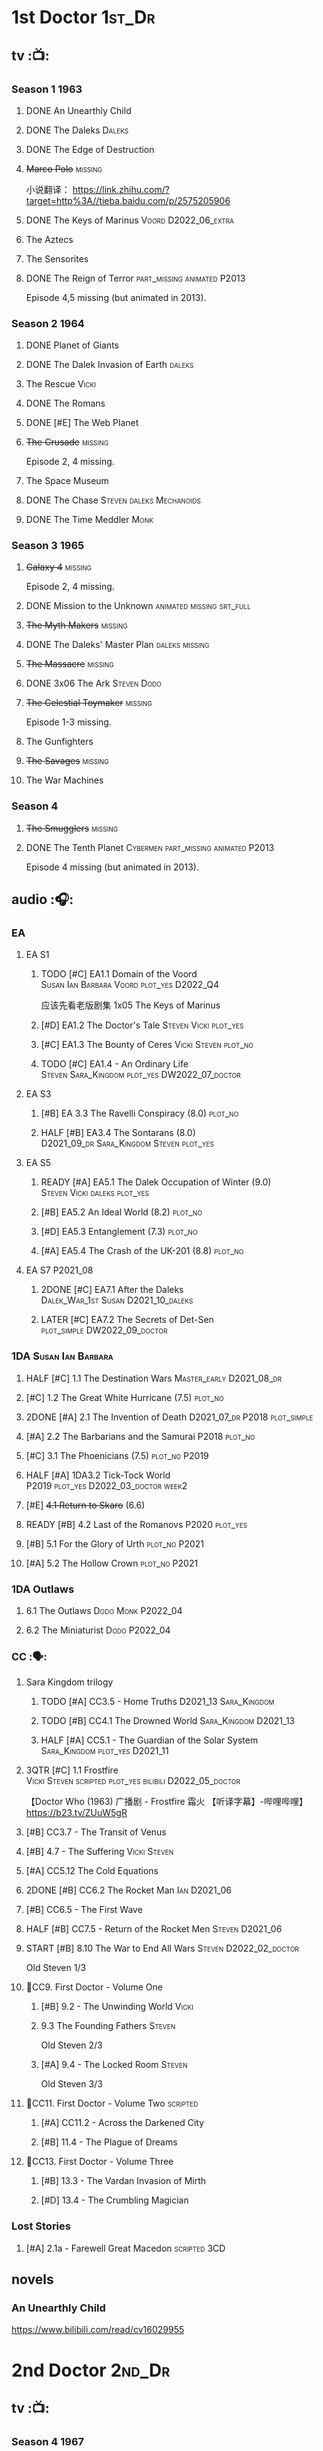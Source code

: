 * 1st Doctor :1st_Dr:
** tv :📺:
*** Season 1 :1963:
**** DONE An Unearthly Child
**** DONE The Daleks :Daleks:
**** DONE The Edge of Destruction
**** +Marco Polo+ :missing:

小说翻译： https://link.zhihu.com/?target=http%3A//tieba.baidu.com/p/2575205906 

**** DONE The Keys of Marinus :Voord:D2022_06_extra:
CLOSED: [2022-06-15 Wed 22:25] SCHEDULED: <2022-06-15 Wed>

**** The Aztecs
**** The Sensorites
**** DONE The Reign of Terror :part_missing:animated:P2013:

Episode 4,5 missing (but animated in 2013).

*** Season 2 :1964:
**** DONE Planet of Giants
**** DONE The Dalek Invasion of Earth :daleks:
**** The Rescue :Vicki:
**** DONE The Romans
**** DONE [#E] The Web Planet
**** +The Crusade+ :missing:

Episode 2, 4 missing.

**** The Space Museum
**** DONE The Chase :Steven:daleks:Mechanoids:
CLOSED: [2021-06-21 Mon 06:13]

**** DONE The Time Meddler :Monk:
*** Season 3 :1965:
**** +Galaxy 4+ :missing:

Episode 2, 4 missing.

**** DONE Mission to the Unknown :animated:missing:srt_full:
**** +The Myth Makers+ :missing:
**** DONE The Daleks' Master Plan :daleks:missing:
**** +The Massacre+ :missing:
**** DONE 3x06 The Ark :Steven:Dodo:
CLOSED: [2021-06-30 Wed 22:12]

**** +The Celestial Toymaker+ :missing:

Episode 1-3 missing.

**** The Gunfighters
**** +The Savages+ :missing:
**** The War Machines
*** Season 4
**** +The Smugglers+ :missing:
**** DONE The Tenth Planet :Cybermen:part_missing:animated:P2013:

Episode 4 missing (but animated in 2013).

** audio :🎧:
*** EA
**** EA S1
***** TODO [#C] EA1.1 Domain of the Voord :Susan:Ian:Barbara:Voord:plot_yes:D2022_Q4:

应该先看老版剧集 1x05 The Keys of Marinus

***** [#D] EA1.2 The Doctor's Tale :Steven:Vicki:plot_yes:
:PROPERTIES:
:rating:   7.1
:END:

***** [#C] EA1.3 The Bounty of Ceres :Vicki:Steven:plot_no:
:PROPERTIES:
:rating:   7.7
:END:

***** TODO [#C] EA1.4 - An Ordinary Life :Steven:Sara_Kingdom:plot_yes:DW2022_07_doctor:
SCHEDULED: <2022-07-16 Sat>

**** EA S3
***** [#B] EA 3.3 The Ravelli Conspiracy (8.0) :plot_no:
***** HALF [#B] EA3.4 The Sontarans (8.0) :D2021_09_dr:Sara_Kingdom:Steven:plot_yes:
SCHEDULED: <2021-09-22 Wed>

**** EA S5
***** READY [#A] EA5.1 The Dalek Occupation of Winter (9.0) :Steven:Vicki:daleks:plot_yes:
***** [#B] EA5.2 An Ideal World (8.2) :plot_no:
***** [#D] EA5.3 Entanglement (7.3) :plot_no:
***** [#A] EA5.4 The Crash of the UK-201 (8.8) :plot_no:
**** EA S7 :P2021_08:
***** 2DONE [#C] EA7.1 After the Daleks :Dalek_War_1st:Susan:D2021_10_daleks:
CLOSED: [2021-11-01 Mon 22:54] SCHEDULED: <2021-11-01 Mon>
:PROPERTIES:
:rating:   7.6
:END:

***** LATER [#C] EA7.2 The Secrets of Det-Sen :plot_simple:DW2022_09_doctor:
SCHEDULED: <2022-07-31 Sun>
:PROPERTIES:
:rating:   7.8
:END:

*** 1DA :Susan:Ian:Barbara:
**** HALF [#C] 1.1 The Destination Wars :Master_early:D2021_08_dr:
:PROPERTIES:
:rating:   7.8
:END:

**** [#C] 1.2 The Great White Hurricane (7.5) :plot_no:
**** 2DONE [#A] 2.1 The Invention of Death :D2021_07_dr:P2018:plot_simple:
CLOSED: [2021-07-27 Tue 23:10]
:PROPERTIES:
:rating:   9.2
:END:

**** [#A] 2.2 The Barbarians and the Samurai :P2018:plot_no:
:PROPERTIES:
:rating:   8.6
:END:

**** [#C] 3.1 The Phoenicians (7.5) :plot_no:P2019:
**** HALF [#A] 1DA3.2 Tick-Tock World :P2019:plot_yes:D2022_03_doctor:week2:
SCHEDULED: <2022-03-12 Sat>
:PROPERTIES:
:rating:   8.5
:END:

**** [#E] +4.1 Return to Skaro+ (6.6)
**** READY [#B] 4.2 Last of the Romanovs :P2020:plot_yes:
:PROPERTIES:
:rating:   8.1
:END:

**** [#B] 5.1 For the Glory of Urth :plot_no:P2021:
:PROPERTIES:
:rating:   8.4
:END:

**** [#A] 5.2 The Hollow Crown :plot_no:P2021:
:PROPERTIES:
:rating:   9.0?
:END:

*** 1DA Outlaws
**** 6.1 The Outlaws :Dodo:Monk:P2022_04:
**** 6.2 The Miniaturist :Dodo:P2022_04:
*** CC :🗣:
**** Sara Kingdom trilogy
***** TODO [#A] CC3.5 - Home Truths :D2021_13:Sara_Kingdom:
:PROPERTIES:
:rating:   9.1
:END:

***** TODO [#B] CC4.1 The Drowned World :Sara_Kingdom:D2021_13:
:PROPERTIES:
:rating:   8.1
:END:

***** HALF [#A] CC5.1 - The Guardian of the Solar System :Sara_Kingdom:plot_yes:D2021_11:
SCHEDULED: <2021-11-06 Sat>
:PROPERTIES:
:rating:   8.5
:END:

**** 3QTR [#C] 1.1 Frostfire :Vicki:Steven:scripted:plot_yes:bilibili:D2022_05_doctor:
CLOSED: [2022-05-27 Fri 11:35] SCHEDULED: <2022-05-28 Sat>
:PROPERTIES:
:rating:   7.8
:END:

【Doctor Who (1963) 广播剧 - Frostfire 霜火 【听译字幕】-哔哩哔哩】 https://b23.tv/ZUuW5gR

**** [#B] CC3.7 - The Transit of Venus
:PROPERTIES:
:rating:   8.3
:END:

**** [#B] 4.7 - The Suffering :Vicki:Steven:
:PROPERTIES:
:rating:   8.1
:END:

**** [#A] CC5.12 The Cold Equations
:PROPERTIES:
:rating:   8.5
:END:

**** 2DONE [#B] CC6.2 The Rocket Man :Ian:D2021_06:
CLOSED: [2021-06-26 Sat 09:13]
:PROPERTIES:
:rating:   8.3
:END:

**** [#B] CC6.5 - The First Wave
:PROPERTIES:
:rating:   8.4
:END:

**** HALF [#B] CC7.5 - Return of the Rocket Men :Steven:D2021_06:
:PROPERTIES:
:rating:   8.2
:END:

**** START [#B] 8.10 The War to End All Wars :Steven:D2022_02_doctor:
SCHEDULED: <2022-02-24 Thu>
:PROPERTIES:
:rating:   8.0
:END:

Old Steven 1/3

**** 📂CC9. First Doctor - Volume One
***** [#B] 9.2 - The Unwinding World :Vicki:
:PROPERTIES:
:rating:   8.0
:END:

***** 9.3 The Founding Fathers :Steven:

Old Steven 2/3

***** [#A] 9.4 - The Locked Room :Steven:
:PROPERTIES:
:rating:   8.5
:END:

Old Steven 3/3

**** 📂CC11. First Doctor - Volume Two :scripted:
***** [#A] CC11.2 - Across the Darkened City
:PROPERTIES:
:rating:   8.5
:END:

***** [#B] 11.4 - The Plague of Dreams
:PROPERTIES:
:rating:   8.0
:END:

**** 📂CC13. First Doctor - Volume Three
***** [#B] 13.3 - The Vardan Invasion of Mirth
:PROPERTIES:
:rating:   8.0
:END:

***** [#D] 13.4 - The Crumbling Magician
:PROPERTIES:
:rating:   7.4
:END:

*** Lost Stories
**** [#A] 2.1a - Farewell Great Macedon :scripted:3CD:
:PROPERTIES:
:rating:   9.2
:END:

** novels
*** An Unearthly Child

https://www.bilibili.com/read/cv16029955

* 2nd Doctor :2nd_Dr:
** tv :📺:
*** Season 4 :1967:
**** DONE 04x03 The Power of the Daleks :daleks:animated:srt_full:missing:P2016:P1966:

第二任博士的第一次出场

-  [x] 动画完整版字幕

   -  微博介绍: [[https://m.weibo.cn/1910110560/4243333884486439]]
   -  字幕文件下载: [[https://secure.assrt.net/xml/sub/622/622123.xml]]

-  [x] 粉丝剪辑版

   -  粉丝版剪辑说明以及视频下载: [[https://whoflix.wordpress.com/2017/02/18/the-power-of-the-daleks-2/]]
   -  微博介绍: [[https://m.weibo.cn/1910110560/4322905540222728]]
   -  字幕文件下载: [[https://secure.assrt.net/xml/sub/623/623454.xml]]

**** +04x04 The Highlanders+ :missing:D2021_13:

4集视频全遗失, 未做中文字幕


小说翻译： http://tieba.baidu.com/p/6573080784?share=9105&fr=share&see_lz=0&share_from=post&sfc=copy&client_type=2&client_version=11.9.8.0&st=1629813078&unique=2870A12337A54D67F67CE44D0875042B 

**** +04x05 The Underwater Menace+ :missing:

(总4集, 第1、4集遗失, 未做中文字幕)

**** DONE 04x06 The Moonbase :Cybermen:fan_edit:animated:P2014:P1966:

Episode 1, 3 missing (but animated in 2014)

赛博人第二次出场

粉丝剪辑版

-  粉丝版剪辑说明以及视频下载: [[https://whoflix.wordpress.com/2016/04/22/the-moonbase/]]
-  微博介绍: [[https://m.weibo.cn/1910110560/4329181477133369]]
-  字幕文件下载: [[https://secure.assrt.net/xml/sub/623/623564.xml]]

**** DONE 04x07 The Macra Terror :animated:srt_full:2019:

2019动画版完整字幕

-  part 1 & 2

   -  微博介绍: [[https://m.weibo.cn/1910110560/4359447025777169]]
   -  字幕文件下载: [[https://secure.assrt.net/xml/sub/624/624458.xml]]

-  part 3 & 4

   -  微博介绍: [[https://m.weibo.cn/1910110560/4361424392909314]]
   -  字幕文件下载: [[https://secure.assrt.net/xml/sub/624/624521.xml]]

**** DONE 04x08 The Faceless Ones :animated:srt_full:

Episode 2,4,5,6 missing (but all episodes animated in 2020)

2020动画版完整字幕(英文/双语，SRT/ASS)

   -  微博介绍: https://m.weibo.cn/1910110560/4607023331413359
   -  字幕文件下载: https://assrt.net/xml/sub/642/642446.xml

另：做字幕之前没有去查，结果发现其实2020年11月鹅组和小鱼儿行者都已经做
过这个故事了 :-(，想直接要熟肉的可以访问此链接: http://t.cn/A6tIQQk4

**** DONE 04x09 The Evil of the Daleks :daleks:srt_full:missing:Victoria:

原视频7小集仅幸存第2小集。完整字幕，基于 LooseCannon修复版本（“PPT版本”）

-  微博介绍: [[https://m.weibo.cn/1910110560/4327056802736592]]
-  字幕文件下载: [[https://secure.assrt.net/xml/sub/623/623426.xml]]

*** Season 5 :1968:
**** DONE 05x01 The Tomb of the Cybermen :Cybermen:fan_edit:

粉丝剪辑版

-  粉丝版剪辑说明以及视频下载: [[http://wp.me/p1mHFo-5z]]
-  微博介绍: [[https://m.weibo.cn/1910110560/4348385387213052]]
-  字幕文件下载: [[https://secure.assrt.net/xml/sub/624/624128.xml]]

**** [#C] +The Abominable Snowmen+ (7.5) :great_intelligence:missing:DW2022_07_extra:
SCHEDULED: <2022-07-29 Fri>

(总6集, 仅第2集幸存, 未做中文字幕)

Great Intelligence (大智慧/超级智能）和 Yeti (雪怪）的首次出场

**** DONE 05x03 The Ice Warriros :ice_warriors:srt_full:

寒冰勇士首次出场。不过真正的敌人其实是”电脑“(或者说把一切留给电脑来决定的这种心态）

完整版本字幕 （共6小集，第2、3小集针对动画重制版）

-  微博介绍: [[https://m.weibo.cn/1910110560/4310940322849636]]
-  字幕文件下载: [[https://secure.assrt.net/xml/sub/623/623231.xml]]

**** DONE 05x04 The Enemy of the World :fan_edit:

号称最像"007“的神秘博士

粉丝剪辑版

-  粉丝版剪辑说明以及视频下载: [[https://whoflix.wordpress.com/2014/11/28/the-enemy-of-the-world/]]
-  微博介绍: [[https://m.weibo.cn/1910110560/4373747244878930]]
-  字幕文件下载: [[https://secure.assrt.net/xml/sub/624/624874.xml]]

**** DONE 05x05 The Web of Fear :great_intelligence:fan_edit:

Great Intelligence (大智慧/超级智能）和 Yeti (雪怪）的第二次出场。

UNIT 和 准将的第一次出场。不过那时候 UNIT 是此集之后才成立， Lethbridge-Stewart 也是之后才升任准将

粉丝剪辑版（原视频6小集，第3小集遗失，剧情影响不大) 

-  粉丝版剪辑说明以及视频下载: [[http://wp.me/p1mHFo-1e1]]
-  微博介绍: [[https://m.weibo.cn/1910110560/4334522072393901]]
-  字幕文件下载: [[https://secure.assrt.net/xml/sub/623/623663.xml]]

**** DONE 05x06 Fury from the Deep (TODO) :Victoria:animated:missing:2020:
CLOSED: <2021-03-25 Thu 07:29>

总6集, 全遗失

2020年BBC制作发行了动画重制版本

**** +05x07 The Wheel in Space+ :Cybermen:missing:Zoe:

(总6集, 仅幸存3、6，未做中文字幕)

*** Season 6 :1969:Zoe:
**** DONE 06x01 The Dominators :fan_edit:

粉丝剪辑版

-  粉丝版剪辑说明以及视频下载: [[http://wp.me/p1mHFo-6Y]]
-  微博介绍: [[https://m.weibo.cn/1910110560/4380482903268827]]
-  字幕文件下载: [[https://secure.assrt.net/xml/sub/625/625001.xml]]

**** DONE 06x02 The Mind Robber :fan_edit:

粉丝剪辑版

-  粉丝版剪辑说明以及视频下载: [[http://wp.me/p1mHFo-rj]]
-  微博介绍: [[https://m.weibo.cn/1910110560/4353356472354914]]
-  字幕文件下载: [[https://secure.assrt.net/xml/sub/624/624278.xml]]

**** DONE 06x03 The Invasion (of the Cybermen) :Cybermen:fan_edit:

UNIT 和 准将第一次正式出场

粉丝剪辑版

-  粉丝版剪辑说明以及视频下载: [[http://wp.me/p1mHFo-lH]]
-  微博介绍: [[https://m.weibo.cn/1910110560/4386407394841925]]
-  字幕文件下载: [[https://secure.assrt.net/xml/sub/625/625209.xml]]

**** DONE 06x04 The Krotons :fan_edit:

粉丝剪辑版

-  粉丝版剪辑说明以及视频下载: [[http://wp.me/p1mHFo-xw]]
-  微博介绍: [[https://m.weibo.cn/1910110560/4391907947480683]]
-  字幕文件下载: [[https://secure.assrt.net/xml/sub/625/625391.xml]]

**** DONE 06x05 The Seeds of Death :ice_warriors:fan_edit:

寒冰勇士第二次出场, 试图入侵地球

粉丝剪辑版

-  粉丝版剪辑说明以及视频下载: [[http://wp.me/p1mHFo-m8]]
-  微博介绍: [[https://m.weibo.cn/1910110560/4343154256340286]]
-  字幕文件下载: [[https://secure.assrt.net/xml/sub/623/623945.xml]]

**** +06x06 The Space Pirates+ :missing:

(6集中仅有第2集幸存，未做字幕)

**** DONE +06x07 The War Games+ (iCelery军团有熟肉)
*** Season 6B

**Season 6B** 算是一个半官方的概念，用来指代第二任博士在《战争游戏》
(The War Games)之后、重生为第三任博士之前所经历的故事。在这个期间，博
士先被逼迫替CIA执行任务（一个典型特征是他可以控制住TARDIS的目的地了），
后又被流放于地球。详细说明：https://tardis.fandom.com/wiki/Season_6B

**** DONE The Dark Tower :fan_edit:

《五个博士》的二爷部分（粉丝剪辑版本）

详细说明： https://whoflix.wordpress.com/2013/09/20/the-dark-tower/ 

目前仅做了英文字幕

**** DONE The Dastari Experiment :fan_edit:

《两个博士》的二爷部分（粉丝剪辑版本）

详细说明： https://whoflix.wordpress.com/2011/04/07/the-dastari-experiment-1/

目前仅做了英文字幕

**** Devious

(声明：本人未参与下述字幕/熟肉的制作，在此放置链接仅为方便对故事感兴趣的粉丝）

粉丝作品，呈现了第二任博士重生为第三任的过程，第三任博士的扮演者Jon Pertwee参与
了，所以本作品在一定程度上得到了BBC的认可，并且BBC在2009年发行 /The War Games/
的DVD版本的时候，附带了本作品的删减版本。

- BBC版本(iCelery 熟肉): https://www.bilibili.com/video/av1780624/
- 完整版本: http://www.doctorwho-devious.com/

** audio :🎧:
*** EA
**** EA S2
***** 3QTR [#C] 2.1 The Yes Men :Jamie:Polly:Ben:plot_yes:D2022_04_doctor:
CLOSED: [2022-04-27 Wed 21:33] SCHEDULED: <2022-04-29 Fri>
:PROPERTIES:
:rating:   7.7
:END:

***** READY [#D] 2.2 The Forsaken :Jamie:Polly:Ben:plot_yes:
***** 2DONE [#B] 2.3 The Black Hole (8.1) :Jamie:Victoria:D2021_06:Monk:
CLOSED: [2021-06-19 Sat 11:50]

***** CANCEL [#E] 2.4 The Isos Network :Jamie:Zoe:Cybermen:plot_yes:
**** EA S4
***** READY [#C] 4.1 The Night Witches :Jamie:Polly:Ben:plot_yes:
:PROPERTIES:
:rating:   7.6
:END:

***** READY [#C] 4.2 The Outliers :Jamie:Polly:Ben:plot_yes:
:PROPERTIES:
:rating:   7.7
:END:

***** CANCEL [#E] +4.3 The Morton Legacy+ :Jamie:Polly:Ben:
:PROPERTIES:
:rating:   6.7
:END:

***** START [#B] 4.4 The Wreck of the World (8.2) :Jamie:Zoe:D2021_08_dr:plot_no:
**** EA S6
***** HALF [#D] 6.1 The Home Guard :Jamie:Polly:Ben:Master_early:D2021_12_master:plot_half:week3:
SCHEDULED: <2021-12-15 Wed>
:PROPERTIES:
:rating:   7.1
:END:

***** DONE [#A] 6.2 Daughter of the Gods (9.2) :Jamie:Zoe:Steven:Katarina:Daleks:P2019:D2021_04:
CLOSED: <2021-04-30 Fri 22:59>

*** TBR Beyond War Games :P2022_07:
**** The Final Beginning :Daleks:
**** Wrath of the Ice Warriors :Brigadier:ice_warriors:
*** Companion Chronicles :🗣:
**** #The_Company :Zoe:
***** 2DONE [#D] CC5.02 - Echoes of Grey :Zoe:D2021_07_dr:
CLOSED: [2021-07-06 Tue 17:33]
:PROPERTIES:
:rating:   7.2
:END:

***** 3QTR [#C] CC6.3 The Memory Cheats :The_Company:plot_no:D2021_07_dr:
CLOSED: <2021-07-30 Fri 16:14>
:PROPERTIES:
:rating:   7.7
:END:

***** [#D] CC7.02 - The Uncertainty Principle
:PROPERTIES:
:rating:   7.0
:END:

***** [#B] CC8.12 - Second Chances :The_Company:plot_no:
:PROPERTIES:
:rating:   8.4
:END:

**** [#C] CC3.9 - Resistance :Polly:
:PROPERTIES:
:rating:   7.7
:END:

**** HALF [#B] CC4.2 - The Glorious Revolution :Jamie:D2022_01_doctor:plot_no:
:PROPERTIES:
:rating:   8.1
:END:

与 Highlanders 相关

**** READY [#C] 5.9 - The Forbidden Time :Polly:plot_yes:
:PROPERTIES:
:rating:   7.5
:END:

**** READY [#C] 6.1 Tales From the Vault :Ruth:UNIT:plot_yes:
:PROPERTIES:
:rating:   7.5
:END:

**** READY [#C] 6.8 - The Selachian Gambit :Polly:Jamie:plot_yes:D2022_08_doctor:
:PROPERTIES:
:rating:   7.7
:END:

**** [#C] CC6.11 - The Jigsaw War :Jamie:
:PROPERTIES:
:rating:   7.8
:END:

**** 📂CC10 - The Second Doctor: Volume One :scripted:
***** READY [#C] CC10.1 - The Mouthless Dead :Jamie:Polly:Ben:plot_yes:
:PROPERTIES:
:rating:   7.7
:END:

***** [#D] 10.2 The Story of Extinction :Victoria:plot_no:
:PROPERTIES:
:rating:   7.2
:END:

***** [#E] 10.3 The Integral :plot_no:
:PROPERTIES:
:rating:   6.6
:END:

***** [#D] 10.4. The Edge :plot_no:
:PROPERTIES:
:rating:   7.4
:END:

**** 📂CC12 - The Second Doctor: Volume Two :P2018:
***** [#D] 12.1 - The Curator's Egg
:PROPERTIES:
:rating:   7.2
:END:

***** START [#C] CC12.2 Dumb Waiter :Jamie:Leela:D2021_09_extra:plot_yes:ovedue:
SCHEDULED: <2021-10-03 Sun>
:PROPERTIES:
:rating:   7.8
:END:

***** [#D] 12.3 The Iron Maid :Zoe:Jamie:
:PROPERTIES:
:rating:   7.3
:END:

***** [#B] CC12.4 - The Tactics of Defeat :Ruth:Zoe:UNIT:DW2022_08_doctor:
:PROPERTIES:
:rating:   8.1
:END:

**** 📂CC14 - The Second Doctor: Volume Three :Jamie:P2022_04:
***** [#A] 14.1 The Death of the Daleks :Daleks:
***** [#C] 14.2 The Phantom Piper
***** [#A] 14.3 The Prints of Denmark :Zoe:
***** [#D] 14.4 The Deepest Tragedian :Zoe:
*** misc
**** HALF [#D] LS4.2 - The Queen of Time :Jamie:Zoe:plot_yes:D2022_06_doctor:
SCHEDULED: <2022-06-05 Sun>
:PROPERTIES:
:rating:   7.4
:END:

**** BLOCK [#B] LS4.3 - Lords of the Red Planet :Jamie:Zoe:ice_warriors:3CD:plot_yes:
:PROPERTIES:
:rating:   8.2
:END:

**** [#C] DotD#2 - Shadow of Death
:PROPERTIES:
:thetimescales: 7.9
:END:

*** The Missing Adventures (fan-made)

https://chriswalkerthomson.com/dwthemissingadventures/

**** START MA1. Red Snow :D2022_01_extra:
SCHEDULED: <2022-01-30 Sun>

https://m.vk.com/wall-205306392_45

*** short trips
**** [#D] 2.2 - The Way Forwards
:PROPERTIES:
:rating:   7.1
:END:

**** [#D] 3.1 - Seven to One
:PROPERTIES:
:rating:   7.4
:END:

**** [#D] 6.6 - Lost and Found
:PROPERTIES:
:rating:   7.0
:END:

**** [#C] 7.8 - The British Invasion
:PROPERTIES:
:rating:   7.5
:END:

**** [#B] 8.X - The Last Day At Work
:PROPERTIES:
:rating:   8.1
:END:

**** [#C] 10.2 - Deleted Scenes
:PROPERTIES:
:rating:   7.8
:END:

**** [#B] STS#3. Lepidoptery for Beginners
:PROPERTIES:
:rating:   8.3
:END:

**** [#D] STS? The Horror of Hy-Brasil
:PROPERTIES:
:rating:   7.2
:END:

* 3rd Doctor :3rd_Dr:
** tv :📺:
*** season 7 :Liz:UNIT:
**** DONE 7x01 - Spearhead from Space (8.2)
**** DONE 7x02 - Doctor Who and the Silurians (8.0)
**** DONE 7x03 - The Ambassadors of Death (7.5)
**** DONE [#A] 7x4 Inferno †8. 5 （重看）
CLOSED: [2020-07-15 Wed 19:13]

*** season 8
**** DONE 8x01 - Terror of the Autons (7.8)
**** DONE 8x02 - The Mind of Evil (7.6)
**** DONE 8x03 - The Claws of Axos (7.3)
**** DONE 8x04 - Colony in Space (7.1)
**** 8x05 - The Dæmons (7.8)
*** season 9
**** DONE 9x01 - Day of the Daleks (7.9)
**** DONE 9x02 - The Curse of Peladon (7.6)
**** [#C] 9x03 The Sea Devil (7.7) :DW2022_07_extra:
**** 9x04 - The Mutants (7.0)
**** DONE 9x05 - The Time Monster †6.9)
CLOSED: [2020-07-20 Mon 20:15]

*** season 10 :📺:UNIT:Jo:
**** DONE [#B] 10x01 - The Three Doctors †8.1)
**** [#C] 10x02 - Carnival of Monsters †7.8) :3D:Sarah:
**** DONE 10x03 - Frontier in Space †7.6)
**** DONE 10x04 - Planet of the Daleks †7.5)
**** DONE [#B] 10x05 - The Green Death †8.2)
CLOSED: [2020-06-25 Thu 20:46]

sequel: Torchwood #26 The Green Life

*** season 11 :📺:Sarah:
**** DONE 11x01 - The Time Warriors †8.1)
**** [#D] 11x02 - Invasion of the Dinosaurs †7.4)
**** DONE 📺11x03 - Death to the Daleks †7.6)
CLOSED: [2020-06-18 Thu 12:51]

**** CANCEL 11x04 - The Monster of Peladon †6.6)
**** DONE 11x05 - Planet of the Spiders †7.8)
** comics :📚:
*** DONE [#B] Titan Comics: The Heralds of Destruction :Titan:
CLOSED: [2020-07-13 Mon 20:29]

*** DONE DWM comics 3D :DWM:
CLOSED: [2020-06-30 Tue 14:01]

**** DWMS1991 Winter - The Man in the Ion Mask
**** DWM221-223 - Change of Mind
**** DWM234 - Target Practice
*** TVAction/TVComic
**** Marvel DWCC reprint
** BF audio-drama :🎧:BigFinish:
*** 3DA :3DA:
**** READY [#D] 1.1 - Prisoners of the Lake :Jo:UNIT:plot_yes:
:PROPERTIES:
:rating:   7.2
:END:

**** [#C] 1.2 - The Havoc of Empires :Jo:plot_no:
:PROPERTIES:
:rating:   7.6
:END:

**** 2DONE [#B] 2.1 The Transcendence of Ephros :Jo:D2021_07_dr:plot_yes:
CLOSED: [2021-07-27 Tue 23:10]
:PROPERTIES:
:rating:   7.9
:END:

**** LATER [#C] 2.2 The Hidden Realm :Jo:plot_yes:DW2022_09_doctor:
SCHEDULED: <2022-07-31 Sun>
:PROPERTIES:
:rating:   7.5
:END:

**** [#C] 3.1 The Conquest of Far :Jo:plot_no:
:PROPERTIES:
:rating:   7.5
:END:

**** [#C] 3.2 Storm of the Horofax :Jo:plot_no:
:PROPERTIES:
:rating:   7.6
:END:

**** 2DONE [#B] 3DA 4.1 - The Rise of the New Humans (8.0) :Jo:Monk:P2018:D2021_05:plot_no:
CLOSED: <2021-05-27 Thu 23:20>

**** 3QTR [#C] 3DA 4.2 - The Tyrants of Logic :Jo:P2018:cybermen:plot_yes:D2022_02_doctor:
CLOSED: [2022-02-12 Sat 15:45] SCHEDULED: <2022-02-13 Sun>
:PROPERTIES:
:rating:   7.5
:END:

**** DONE [#A] 5.1. Primord :Liz:Jo:UNIT:plot_yes:
CLOSED: [2020-07-15 Wed 19:13]
:PROPERTIES:
:raiting:  8.5
:END:

Inferno

**** [#D] 5.2 The Scream of Ghosts :Jo:plot_no:
:PROPERTIES:
:rating:   7.4
:END:

**** [#B] 6.1. Poison of the Daleks (8.0) :Jo:UNIT:P2020:plot_no:
:PROPERTIES:
:rating:   8.0
:END:

**** READY [#D] 6.2. Operation: Hellfire :Jo:Churchill:P2020:plot_yes:
:PROPERTIES:
:rating:   7.4
:END:

**** [#C] 7.1 The Unzal Incursion :P2021:Liz:Brigadier:
:PROPERTIES:
:rating:   7.9
:END:

**** HALF [#A] 7.2 The Gulf :P2021:Sarah:D2022_05_doctor:
SCHEDULED: <2022-05-28 Sat>
:PROPERTIES:
:rating:   8.7
:END:

**** READY [#C] 8.1 Conspiracy in Space :Jo:draconians:plot_yes:
**** [#B] 8.2 The Devil's Hoofprints :P2021:Sarah:
:PROPERTIES:
:rating:   8.1
:END:

**** BLOCK 9. The Annihilators :P2022_02:Liz:2nd_Dr:Jamie:Brigadier:3CD:

block原因：太长（3CD）

*** misc
**** DONE [#A] The Sacrifice of Jo Grant (The Legacy of Time #3) :Jo:P2019:
CLOSED: [2020-08-07 Fri 18:25]
:PROPERTIES:
:rating:   9.0
:END:

**** BLOCK [#C] LS4.4 The Mega :3CD:
:PROPERTIES:
:rating:   7.6
:END:

block原因：太长（3小时）

**** CANCEL [#E] Peepshow (The Diary of River Song #6.3) †6.6
CLOSED: [2020-06-25 Thu 21:48]

** BF shorts :BigFinish:audiobook:🎧:🗣:
*** CC (Liz) :Liz:
**** DONE [#A] CC7.4 - The Last Post :P2012:no_doctor:
CLOSED: [2020-08-07 Fri 18:25]
:PROPERTIES:
:rating:   9.1
:END:

People are dying. Just a few, over a period of months... but the strange thing is that each person received a letter predicting the date and time of their death.

Throughout her time as the Doctor's assistant, Liz Shaw has been documenting these passings.

Her investigation ultimately uncovers a threat that could lead to the end of the world, but this time Liz has someone to help her.

Her mother.

**** 2DONE [#C] CC4.9 Shadow of the Past (7.8) :UNIT:has_plot:
CLOSED: [2020-08-07 Fri 18:26] SCHEDULED: <2022-07-09 Sat>

There's a secret locked up in UNIT's Vault 75-73/Whitehall. Dr Elizabeth Shaw is the only one left who knows what that secret is. Returning to UNIT for the first time in decades, she slowly unravels the past. The vault contains the remains of a spaceship that crashed in the Pennines in the seventies. For the young Liz Shaw, the priority is to ensure the thing's safe. However, the Doctor is more concerned about the alien pilot and the chance this ship offers for escape. Can he resist the temptation, or will the Third Doctor turn on his friends?

**** DONE [#C] CC1.3 The Blue Tooth (7.5) :scripted:UNIT:cybermen:DW2022_07_doctor:
CLOSED: [2020-07-29 Wed 23:03] SCHEDULED: <2022-07-09 Sat>

"I suppose that was one of the Doctor's most endearing qualities: the ability to make the bizarre and the terrifying seem utterly normal."

When Liz Shaw's friend Jean goes missing, the Doctor and U.N.I.T. are drawn to the scene to investigate. Soon Liz discovers a potential alien invasion that will have far-reaching affects on her life... and the Doctor is unexpectedly re-united with an old enemy...

**** 2DONE [#D] CC6.9 Binary (7.3)
CLOSED: [2020-08-07 Fri 18:26]

A damaged alien computer is being guarded by UNIT troops, but the soldiers simply vanish...

Usually the Brigadier would call in the Doctor — but on this occasion the Time Lord is being kept out of the loop. Instead, it's up to Elizabeth Shaw to oversee the project to repair this alien technology, and recover the missing men.

And then Liz vanishes too.

Trapped inside the machine, Liz faces a battle for survival against a lethal defence system. And this time, she must save the day without the Doctor at her side....

**** [#D] CC5.10 - The Sentinels of the New Dawn (7.2)

Some time after leaving UNIT, Liz Shaw calls the Doctor to Cambridge University, where scientists are experimenting with time dilation. The device hurls them to the year 2014 and a meeting with Richard Beauregard, heir to the Beauregard estate.

Yet there's something rotten at the core of this family... The seeds of a political movement that believes in a new world order.

The Sentinels of the New Dawn are stirring and its malign influence will be felt for centuries to come...

*** CC (Jo) :Jo:
**** [#A] CC7.9 - The Scorchies †8.7 :has_plot:
:PROPERTIES:
:fandom:   https://tardis.fandom.com/wiki/The_Scorchies_(audio_story)
:END:

The Doctor, his companion Jo Grant and the Brigadier face their strangest case yet — a Saturday night TV show that has been invaded by aliens that look like puppets!

The Scorchies want to take over the world. They want to kill the Doctor. And they want to perform some outstanding showtunes. Though not necessarily in that order...

With Jo caught inside The Scorchies Show, can she save the day before the planet Earth falls victim to the dark side of light entertainment?

**** HALF [#A] CC5.3 - Find and Replace :UNIT:Iris:
:PROPERTIES:
:rating:   8.6
:END:

Christmas 2010: Jo Grant finds herself stuck in a department store elevator with an alien creature called Huxley.

Huxley is a narrator from Verbatim Six. He is here to let Jo revisit the best time of her life — when she was the plucky companion to that eccentric Space/Time traveller known only as... Iris Wildthyme.

Confronted with memories she knows nothing about, Jo agrees to a meeting with Iris inside her transdimensional bus. Together the three of them take a trip back in time: back to the 1970s, to UNIT HQ and a meeting with the only person who knows the whole truth...

https://tardis.fandom.com/wiki/Find_and_Replace_(audio_story)

**** HALF [#B] CC8.4 - Ghost in the Machine :D2022_03_doctor:week2:plot_yes:
SCHEDULED: <2022-03-30 Wed>
:PROPERTIES:
:rating:   8.1
:END:

**** [#D] CC6.0b - The Mists of Time (7.4)
**** [#D] CC6.4 - The Many Deaths of Jo Grant (7.2)
*** CC
**** START [#C] CC2.3 - Old Soldiers
:PROPERTIES:
:rating:   7.5
:END:

**** [#C] CC3.10 - The Magician's Oath
:PROPERTIES:
:rating:   7.5
:END:

**** LATER [#C] CC7.12 - Council of War :Benton:Brigadier:DW2022_09_maybe:
SCHEDULED: <2022-07-31 Sun>
:PROPERTIES:
:rating:   7.7
:END:

**** [#C] CC4.3 - The Prisoner of Peladon :Peladon:
:PROPERTIES:
:rating:   7.6
:END:

*** Short Trips
**** [#A] STS 39 Still Life :P2019:
:PROPERTIES:
:rating:   9.3
:END:

**** [#A] ST9.6 The Same Face (8.6, top #4 in ST) :Jo:Master:P2019:
**** [#B] ST6.8 Damuscus (8.3, top #7 in ST) :Jo:UNIT:

As the decade in English history which attracts the greatest quantity of alien invasions per annum, the 1970s are not the easiest time in which to steer the great British ship of state. The Prime Minister, nonetheless, is doing the very best job he can. Still, at least he has UNIT to rely on — their eccentric, bouffant-haired scientific adviser in particular. Or does he?

**** [#B] ST6.7 The Blame Game (8.3, top #8 in ST) :Liz:Monk:

To escape his Earth exile, the Doctor is prepared to make any bargain, come to any arrangement, or to do any deal with any devil – even if in this case the Devil wears a monk's robes. But when past misdeeds start catching up with both the Doctor and the Monk, who can Liz Shaw trust when time is running out and death is rapidly approaching?

**** [#C] ST7.X Landbound †7.6 :scripted:no_companion:
**** CANCEL [#E] 10.03 Decline of the Ancient Mariner †4.2 :Sarah:
CLOSED: [2020-06-25 Thu 21:52]

** BBC short stories (audible) :BBC:📄:🎧:
*** New
**** DONE The Spear of Destiny (/12 Doctors, 12 Stories/ #3) :🎧:
CLOSED: [2020-06-18 Thu 14:24]

**** The Monster in the Woods (/Tales of Terror/) :Brigadier:Jo:
**** The Christmas Invasion (/Twelve Doctors of Christmas/) :P2018:
*** BBC Short Trips
**** Freedom :Brigadier:Jo:
**** Degrees of Truth :Brigadier:
*** DW audio annual
**** 1.05 - Dark Intruders
**** 1.06 - Conundrum
**** 2.04 - Scorched Earth
**** 3.3 - The House That Jack Built
** novels :📔:novel:
*** TODO [#B] Harvest of Time (3.90) :UNIT:Jo:Master:

After billions of years of imprisonment, the vicious Sild have broken out of confinement. From a ruined world at the end of time, they make preparations to conquer the past, with the ultimate goal of rewriting history. But to achieve their aims they will need to enslave an intellect greater than their own...

On Earth, UNIT is called in to investigate a mysterious incident on a North Sea drilling platform. The Doctor believes something is afoot, and no sooner has the investigation begun when something even stranger takes hold: The Brigadier is starting to forget about UNIT's highest-profile prisoner. And he is not alone in his amnesia.

As the Sild invasion begins, the Doctor faces a terrible dilemma. To save the universe, he must save his arch-nemesis... The Master

**** Harvest of Time (audiobook) :audiobook:🎧:

BLOCK: audio file too big

*** [#D] Amorality Tale (PDA52) 3.75 :Sarah:audiobook:🎧:
*** CANCEL [#E] Last of the Gadarene (PDA28) 3.67 :UNIT:Jo:
CLOSED: [2020-07-02 Thu 07:08]

**** Last of the Gadarene (audiobook too big) :audiobook:🎧:
*** CANCEL [#E] Verdigris (PDA30) 3.63 :UNIT:Jo:
CLOSED: [2020-07-02 Thu 07:08]

*** CANCEL [#E] +The Sands of Time (MA22)+ 3.63 :5th_Dr:
CLOSED: [2021-06-18 Fri 04:57]

*** CANCEL [#E] Scales of Injustice (MA24) 3.59 :UNIT:Liz:audiobook:🎧:
CLOSED: [2020-07-02 Thu 07:08]

非正义的尺度 第一章翻译
https://tieba.baidu.com/p/2440478286?see_lz=1&pn=0&

* 4th Doctor :4th_Dr:
** tv :📺:
*** S12 :Sarah:
**** DONE 12x01 Robot (7.4)
**** DONE 12x02 The Ark in Space (8.2)
**** DONE 12x03 - The Sontaran Experiment (7.4)
**** DONE 12x04 Genesis of the Daleks :Best_of_Tom_Baker:
**** DONE [#D] 12x05 - Revenge of the Cybermen †7.3)
CLOSED: [2020-06-26 Fri 18:54]

*** S13 :Sarah:
**** DONE [#A] 13x01 - Terror of the Zygons †8.5)
**** DONE [#C] 13x02 - Planet of Evil †7.7) 重看
CLOSED: [2020-07-16 Thu 19:10]

**** DONE [#A] 13x03 - Pyramids of Mars †8.6) :Sutekh:
**** [#C] 13x04 - The Android Invasion †7.6)
**** DONE 13x05 - The Brain of Morbius †8.4)
**** DONE [#A] 13x06 - The Seeds of Doom †8.7)
*** S14
**** DONE [#C] 14x01 - The Masque of Mandragora †7.8)
**** DONE [#C] 14x02 - The Hand of Fear †7.8) :Sarah:Best_of_Tom_Baker:
CLOSED: [2020-08-01 Sat 21:49]

**** DONE [#A] 14x03 - The Deadly Assassin †8.6) :Best_of_Tom_Baker:
CLOSED: [2020-06-19 Fri 13:10]

**** DONE [#C] 14x04 - The Face of Evil †7.6) :Leela:
CLOSED: [2020-07-09 Thu 20:10]

**** DONE [#A] 14x05 - The Robots of Death †8.6) :Leela:
CLOSED: [2020-07-29 Wed 23:03]

**** DONE [#A] 14x06 - The Talons of Weng-Chiang †8.8 :Leela:Best_of_Tom_Baker:
*** S15 :Leela:
**** DONE [#B] 15x01 - Horror of Fang Rock †8.2)
**** TODO [#D] 15x02 - The Invisible Enemy †7.0)
**** DONE [#C] 15x03 - Image of the Fendahl †7.6)
CLOSED: <2020-08-03 Mon 18:24>

sequel: Torchwood #25 Night of the Fendahl

**** [#C] 15x04 - The Sun Makers †7.8) :DW2022_08_extra:
**** CANCEL [#E] 15x05 - Underworld †6.2)
**** DONE [#C] 15x06 - The Invasion of Time †7.7)
*** S16 :Romana_1:
**** [#C] 16x01 - The Ribos Operation (7.7)
**** [#C] 16x02 - The Pirate Planet (7.9)
**** [#C] 16x03 - The Stones of Blood (7.8) 吸血之石
**** [#C] 16x04 - The Androids of Tara (7.6)
**** [#E] 16x05 - The Power of Kroll (6.9)
**** DONE [#D] 16x06 - The Armageddon Factor (7.2)
CLOSED: [2021-06-01 Tue 21:03]

*** S17
**** DONE 17x01 Destiny of the Daleks :Daleks:Davros:
CLOSED: [2021-09-26 Sun 08:19]

*** S18
**** HALF [#C] 18x06 - The Keeper of Traken (7.9) :Nyssa:Master_decayed:
**** TODO [#C] 18x07 - Logopolis (7.9) :Nyssa:Tegan:Master_tremas:
** comics :📚:
*** DONE Titan Comics: Gaze of the Medusa :Sarah:Titan:
CLOSED: [2020-06-21 Sun 14:57]

*** DONE DWM comics 4D
CLOSED: [2020-08-10 Mon 20:14]

**** DONE The Star Beast (重看) / The Star Beast 2
CLOSED: [2020-08-10 Mon 20:19]

**** 遗留 The Fangs of Time
*** CANCEL Doctor Who Annuals (1976-1982) 看不下去
CLOSED: [2020-08-03 Mon 23:17]

*** TVComic
**** Marvel DWCC reprint
** audio :🎧:
*** BF 4DA :4DA:BigFinish:
**** 4DA series 1 :Leela:scripted:P2012:
***** CANCEL [#E] 1.1 Destination - Nerva †6.5
CLOSED: [2020-06-28 Sun 13:30]

***** DONE [#C] 1.2 The Renaissance Man †7.5)
CLOSED: [2020-08-07 Fri 18:25]

***** DONE [#B] 1.3 The Wrath of the Iceni :scripted:
CLOSED: [2020-06-23 Tue 09:05]
:PROPERTIES:
:rating:   8.4
:END:

***** DONE [#D] 1.5 - Trail of the White Worm (7.3) :Master_decayed:
CLOSED: <2020-08-17 Mon 10:54>

The legend dates back to Roman times, at least: a great White Worm, as wide as a man, slithers out of the rocks of the Dark Peak Gap to take animals, sometimes even children, for its food.

When the Doctor and Leela arrive in the wilds of Derbyshire, only to get caught up in the hunt for a missing girl, they soon discover that the legend of the Worm is very much alive — even now, in 1979.

Worse still, it seems that the Doctor isn't the only renegade Time Lord on the trail of this deadly and mysterious Worm...

***** 2DONE [#D] 1.6 - The Oseidon Adventure (7.2) :Master_decayed:
CLOSED: [2020-08-18 Tue 13:03]

The first time the fearsome Kraals attempted to take over the Earth, with the help of their android agents, things didn't go quite according to plan — thanks to the time-travelling alien Doctor and his allies at UNIT.

This time, Marshal Grinmal and his belligerent cohorts are ready for them. This time, they'll make no mistakes. This time, Chief Scientist Tyngworg has not just one plan, but a back-up plan, and a back-up back-up plan worked out...

With the Doctor a prisoner on the Kraals' radiation-blasted home planet of Oseidon, only his companion Leela can save the day — alongside a most unlikely ally.

**** 4DA series 2 :Romana_1:P2013:
***** DONE [#B] 2.1 The Auntie Matter
CLOSED: <2021-05-27 Thu 21:05>
:PROPERTIES:
:rating:   8.1
:END:

***** 3QTR [#B] 2.4 The Justice of Jalxar :Jago:Litefoot:D2022_01_doctor:
CLOSED: [2022-01-18 Tue 15:32] SCHEDULED: <2022-01-30 Sun>
:PROPERTIES:
:rating:   8.1
:END:

***** READY [#C] 2.5 - Phantoms of the Deep (7.5)
***** [#D] 2.6 - The Dalek Contract (7.0)
**** 4DA series 3 :Leela:P2014:scripted:
***** 2DONE [#C] 3.1 - The King of Sontar (7.7) :Sontarans:D2021_09_dr:
CLOSED: [2020-08-27 Thu 12:44] SCHEDULED: <2021-09-11 Sat>

Dowcra base. The third Elite Sontaran Assassination Squad closes in on its target. A dozen trained killers, but even they will be unable to bring down the invincible Strang...

Manipulated by the Time Lords, the TARDIS also arrives on Dowcra. And the Doctor is set to encounter the greatest Sontaran ever cloned...

-----

The Time Lords sent her and the Doctor to Dowcra. She saved Vilhol as she didn't think it was fair for an unarmed soldier to be killed with arms. She was told by Vilhol of the Sontaran plans and of Strang's betrayal. She went to find the Doctor but was informed by Irving that he went to see Strang. She went to the armoury to find bombs to destroy the portal and the hatching vats. She told Reaver that Strang would not need her when his army of clones was activated. She blew up the portal which then caused the whole site to collapse. Because the Doctor wasn't certain that he could make the Sontaran clones good, she destroyed all the vats. This caused a rift between the two of them. (AUDIO: The King of Sontar)

***** 2DONE [#D] 3.2 - White Ghosts (7.4)
CLOSED: [2020-08-27 Thu 12:44]

***** 2DONE [#B] 3.3 The Crooked Man (8.2) :D2021_12_doctor:week1:
CLOSED: [2020-08-27 Thu 12:44]

***** CANCEL [#E] +3.4 The Evil One+ (6.2)
CLOSED: [2020-07-30 Thu 06:46]

***** 2DONE [#C] 3.5 - Last of the Colophon (7.8)
CLOSED: [2020-08-27 Thu 12:44]

***** HALF [#E] +3.6 - Destroy the Infinite (6.9)+ :Eminence:D2021_08_dr:
***** CANCEL [#E] +3.7 - The Abandoned+ (6.2)
CLOSED: [2020-07-30 Thu 06:48]

***** CANCEL [#D] 3.8 - Zygon Hunt (7.0)
CLOSED: [2020-07-30 Thu 06:50]

**** 4DA series 4 :Leela:P2015:
***** CANCEL [#E] 4.1 +The Exxilons+ (6.5)
***** READY [#C] 4.2 The Darkness of Glass (7.5) :plot_yes:
***** 2DONE [#B] 4.3 Requiem for the Rocket Men  (8.4) :Master_decayed:D2021_07_dr:
CLOSED: [2021-07-27 Tue 23:11]

***** [#D] 4.4 Death Match (7.3)
:PROPERTIES:
:rating:   7.3
:END:

***** HALF [#C] 4.5 - Suburban Hell (7.7) :plot_yes:D2022_06_doctor:
SCHEDULED: <2022-06-16 Thu>

***** [#D] 4.6 The Cloisters of Terror (7.4)
***** [#D] 4.7 The Fate of Krelos (7.2)
***** CANCEL [#F] 4.8 Return to Telos (5.8)
CLOSED: [2020-08-20 Thu 13:56]

**** 4DA series 5 :Romana_2:P2016:
***** [#D] 5.2 - The Labyrinth of Buda Castle (7.1)
***** [#C] 5.3 - The Paradox Planet (7.6)
***** [#C] 5.4 - Legacy of Death (7.6)
***** 2DONE [#A] 5.6 The Trouble with Drax (8.7) :D2021_06:
CLOSED: <2021-07-01 Thu 16:39>

***** [#D] 5.7 - The Pursuit of History (7.1)
**** 4DA series 6 :Romana_2:P2017:
***** [#D] 6.2 - The Eternal Battle (7.3)
***** [#D] 6.5 - The Haunting of Malkin Place (7.4)
***** [#D] 6.8 - The Skin of the Sleek (7.2)
**** 4DA series 7 :Leela:P2018:
***** TODO [#C] 7.1 The Sons of Kaldor (7.7) :Kaldor:Robots:D2022_08_doctor:
***** [#C] 7.2 The Crowmarsh Experiment (7.6)
***** [#C] 7.6 The Bad Penny (7.5)
***** TODO [#C] 7.7/7.8 - Kill the Doctor! / The Age of Sutekh (7.8/7.0) :Sutekh:
**** 4DA series 8 :P2019:Ann:
***** plot

一只晗玥吹泡泡 20:36:05

Anya Kindom初登场于四叔的广播剧集第八季“The Syndicate Master Plan”。初登场时，Anya处于卧底状态，当时为伪装人格Ann Kelso，是一名苏格兰场的警察，她在保护证人以及查案子的过程中遇到了当时到地球追查异常科技的四任博士，并于案件中得知幕后黑手为犯罪组织“Syndicate”，于是两人携手登上Tarids，踏上了追踪Syndicate的路程。

在旅行中，两人数次遇到Syndicate成员，在博士破坏了他们的计划的同时，Anya也干掉了所有的反派，并将其掩饰为意外事故，最终在807中，Anya成功跳狼并表明其SSS特工的身份。可博士发现事情并没有那么简单，SSS的时任局长Zaal才是Syndicate真正的幕后主使，他洗脑了Anya，让她替自己杀死了不逊的前同僚以及将过往痕迹打扫干净。最终在博士的帮助下，Syndicate被彻底毁灭，Anya也彻底恢复了自我，可由于曾经的欺骗，以及博士对于Ann Kelso这个人格的喜爱与缅怀，两人最终分道扬镳。之后就是“The Dalek Protocol”中的故事了。

Kingdom家族在Classic Who也有出现，Anya Kindom的姨妈Sara Kingdom也是SSS的特工，她也曾是一任博士同伴，并最终在与Dalek的抗争中不幸牺牲。Anya的舅舅Bret Vyon也曾帮助过一任博士挫败过Dalek针对太阳系的侵略行为。有趣的是，Bret Vyon的扮演者为Nicholas Courtney，也就是准将的扮演者。

Syndicate是41世纪创立的犯罪组织，其成员主要为银河理事会中的幸存者和星代表继承者，他们于4000年加入了Dalek的伟大联盟。在四任博士第八季广播剧中，Syndicate的主要任务是控制地球，并向博士复仇，在Anya Kingdomg几乎将Syndicate的成员杀干净之后，四任博士最终也彻底毁灭了这个组织。

***** HALF [#E] 4DA 8.1 The Sinestran Kill :D2021_10_dr:Ann:plot_yes:
SCHEDULED: <2021-11-05 Fri>
:PROPERTIES:
:rating:   6.8
:END:

***** HALF [#C] 8.3 - The Enchantress of Numbers (7.6) :D2022_04_doctor:
SCHEDULED: <2022-04-23 Sat>

***** [#D] 8.4 - The False Guardian (7.1)
***** [#D] 8.6 - Fever Island (7.2)
***** [#B] 8.7/8.8 - The Perfect Prisoners (8.2/8.3)
**** 4DA series 9 :P2020:
***** [#C] 9.1 - Purgatory 12 (7.6) :Romana_2:Adric:
***** [#B] 9.2 - Chase the Night (8.3) :Romana_2:Adric:
:PROPERTIES:
:rating:   8.3
:END:

***** [#D] 9.3 - The Planet of Witches (7.1) :Romana_2:Adric:
***** [#B] 9.4 - The Quest of the Engineer (8.0) :Romana_2:Adric:
***** DONE [#A] 9SP1 Shadow of the Sun (8.6) :Leela:
CLOSED: [2020-07-15 Wed 19:13]

**** 4DA series 10 :Leela:P2021:
***** [#C] 10.1 The World Traders
***** [#C] 10.2 The Day of the Comet
***** [#C] 10.3 [[https://tardis.fandom.com/wiki/The_Tribulations_of_Tahdeus_Nook_(audio_story)][The Tribulations of Tahdeus Nook]]
***** [#E] 10.4 [[https://tardis.fandom.com/wiki/The_Primeval_Design_(audio_story)][The Primeval Design]]
**** 4DA series 11 :P2022:
***** [#A] 11.1 Blood of the Time Lords :Master_early:
***** [#B] 11.2 The Ravencliff Witch :Margaret:
***** [#B] 11.3 The Dreams of Avaice :The_Nine:
***** [#E] 11.4 Shellshock
***** [#D] 11.5 Peake Season
**** TBR 4DA series 12 :Leela:Margaret:P2023:
*** BF The Lost Stories
**** [#A] LS 2.07 - The Foe from the Future  8.9 :Leela:
**** [#C] LS 2.08 - The Valley of Death 7.7 :Leela:
**** TODO [#B] LS6.1 - Return of the Cybermen :Cybermen:DW2022_08_doctor:
:PROPERTIES:
:rating:   8.1
:END:

《赛博人回归》（Return of the Cybermen）是赛博人亲爹之一的Gerry Davis当年写给《神秘博士》老版第12季（1974）的剧本，之后由当时的剧本编辑（职能类似总编剧）Robert Holmes大幅度改编，最终拍成了《赛博人的复仇》（1205）。如今，这个剧本被大完结制作（Big Finish Production）委托编剧John Dorney改编成广播剧。

对比改编版，本故事基调更为黑暗和恐怖，更会让人联想到幽闭恐惧症。

**** [#A] LS6.2 - The Doomsday Contract
:PROPERTIES:
:rating:   8.9
:END:

**** TBR LS7.1 Doctor Who and the Ark :P2023_03:
**** TBR LS7.2 Daleks! Genesis of Terror :P2023_03:
*** BF misc :BigFinish:
**** HALF [#C] CA1.1 The Iron Legion (Comics Adaptation #1) (7.9)
**** HALF [#A] CA1.2 The Star Beast (Comics Adaptation #2) 9.0 :P2019:
:PROPERTIES:
:category: audio-drama
:END:

**** DONE [#C] Night of the Stormcrow (Bonus Release #11) †7.7) :Leela:scripted:
CLOSED: [2020-07-29 Wed 23:02]

**** DONE [#C] Night of the Vashta Nerada †7.8) (Classic Doctors, New Monsters #2.1) :scripted:no_companion:bilibili:
CLOSED: [2020-07-29 Wed 23:03]

mp3val fix

【【广播剧翻译】四任对抗Vashta Nerada 老博士新怪物 201 Night of Vashta Nerada-哔哩哔哩】 https://b23.tv/YCrcZhV

**** TODO [#B] Collision Course (The Legacy of Time #6) :Leela:Romana2:
:PROPERTIES:
:rating:   8.3
:END:

与前面的故事/设定相关（Main Range 001/ The Legecy of Time 等）

thetimescales 上32/33认为需要先听前面的故事

**** TODO [#A] Someone I Once Knew (The Diary of River Song #4.4) :River:
:PROPERTIES:
:rating:   8.5
:END:

15 out of 16 (93.8%) raters say this story requires a previous story.

**** NA03 - The Romance of Crime †8.0) :🎧:
**** NA05 - The Well-Mannered War †8.1) :🎧:
*** BF shorts :🎧:🗣:
**** Companion Chronicles
***** [#C] CC2.4 - The Catalyst †7.9
***** CANCEL [#D] CC3.4 - Empathy Games †7.0
CLOSED: [2020-07-05 Sun 23:49]

***** [#D] CC4.10 - The Time Vampire †7.2 :Leela:
***** CANCEL [#E] CC7.6 - The Child †6.3
CLOSED: [2020-07-05 Sun 23:49]

**** BF Short Trips :audiobook:
***** TODO [#A] ST6.9 - A Full Life †9.0 :Romana_2:
***** TODO [#B] ST8.4 - Erasure †8.2 :Adric:
***** CANCEL [#E] ST9.8 #HarrySullivan †6.8
CLOSED: [2020-06-25 Thu 21:56]

*** BBC 4DA :scripted:🎧:Yates:DA:BBC:
**** [#C] 2.1. The Relics of Time
:PROPERTIES:
:rating:   7.8
:END:

**** [#B] 3.4 The Hexford Invasion
:PROPERTIES:
:rating:   8.4
:END:

**** [#B] 3.5 Survivors in Space
:PROPERTIES:
:rating:   8.1
:END:

*** BBC short stories :📄:
**** New
***** DONE The Roots of Evil (12 Doctors, 12 Stories #4) (微信读书) :📔:Leela:
CLOSED: [2020-08-08 Sat 14:26]

***** Sarah Jane and the Temple of Eyes (The Day She Saved the Doctor #1) :Sarah:P2018l:
***** Tales of Terror #4 - Toil and Trouble
***** Twelve Angels Weeping 11 - Ice Warriors - Red Planet
***** Twelve Doctors of Christmas #4  - Three Wise Man
**** BBC audio annual :scripted:🎧:
***** CANCEL 1.6 Conundrum ----- Annual 1982 :Adric:K9-II:
CLOSED: [2020-07-19 Sun 23:03]

***** 2.5 Double Trouble ----- Annual 1977 :Sarah:Brigadier:
***** 3.4 The Sinister Sponge (Annual 1976 :Sarah:Harry:
***** 3.5 The Crocodiles from the Mist (Annual 1979, :Leela:
**** BBC short trips :BBC:🎧:
***** TODO Glass :Romana2:
***** CANCEL Old Flames :Sarah:Iris:
CLOSED: [2020-07-19 Sun 23:00]

取消原因：Iris

** novels :📔:novel:
*** TODO [#A] Festival of Death (PDA35) 4.11 :Romana2:已购:
*** [#A] Scratchman (4.06) :Sarah:
**** Scratchman (audiobook) 网易云音乐 :audiobook:

分享了#Doctor Who Audiobooks#的节目《2019-01 - Scratchman (BBC Physical Audio - Baker)》:  http://music.163.com/program/2065027170/89011524/?userid=88763995  (来自@网易云音乐)

*** [#C] The Romance of Crime (MA06) 3.88 :Romana2:
*** TODO [#C] The English Way Of Death (MA20) 3.87 :Romana2:
*** TODO [#A] The Well Mannered War (MA33) 4.00 :Romana2:
**** novel adaptation 04 - The English Way of Death †7.9) :🎧:
* no doctor :no_doctor:
** comics
*** DWM backup :📚:
**** DONE The Return of the Daleks
CLOSED: <2020-08-19 Wed 07:37>

**** TODO Throwback: The Soul of a Cyberman
**** The Final Quest
**** DONE The Stolen TARDIS
CLOSED: <2020-08-20 Thu 07:39-01:41>

**** K9's Finest Hour
**** Warlord of the Ogrons :Ogrons:
**** Deathworld
**** DONE Abslom Daak... Dalek Killer
CLOSED: <2018-07-13 Fri 08:03>

**** Twilight of the Silurians
** P.R.O.B.E :📺:Liz:
*** DONE The Zero Imperative 
CLOSED: [2020-06-19 Fri 20:00]

*** DONE The Devil of Winterborne
CLOSED: [2020-07-12 Sun 12:00]

**** DONE PROBE02 - The Devil of Winterborne 制作英文字幕
CLOSED: <2020-07-11 Sat 12:01>

*** DONE Unnatural Selection
CLOSED: <2020-08-09 Sun 16:31>

*** FIXME Ghosts of Winterborne
*** DONE When to Die :P2015:
CLOSED: <2020-08-15 Sat 16:31>

** short stories
*** [#A] ST7.6 - How to Win Planets and Influence People †9.2 :Monk:Sarah:Harry:
*** TODO [#A] ST8.10 - I Am The Master †9.0 :Master:bilibili:

【【中英熟肉】藏在大衣里的脆皮马w（I am the Master广播剧预告)-哔哩哔哩】https://b23.tv/IGxQAU

** audio
*** CANCEL Night of the Fendahl (Torchwood #25) :audio-drama:
CLOSED: [2020-08-18 Tue 16:31]

sequel to 15x03 The Image of Fandahl

*** DONE [#B] The Green Life (Torchwood #26) †8.1 :BOSS:🎧:Jo:Jack:BigFinish:
CLOSED: [2020-07-02 Thu 07:24]

算是 10x05 - The Green Death 的续集

** novels
*** [#A] Who Killed Kennedy (4.1) :novel:
*** DONE [#B] 敌人的脸孔 The Face of the Enemy (PDA top #5) †3. 83 :📔:UNIT:Master:
CLOSED: [2020-07-21 Tue 18:26]

敌人的脸孔

https://tieba.baidu.com/p/1759652415?see_lz=1&pn=0&

主要角色其实是Master和准将，不关Doctor什么事。更新至第十九章完（19/22），未完结

PROSE: The Face of the Enemy is a sequel to Inferno, revisiting the "alternate" world.

*** TODO 生命,宇宙及其一切 :📔:

Doctor Who and the Krikkitmen
这本书中的反派“坂裘人”的设定之后被完全沿用到《生命、宇宙及一切》中

